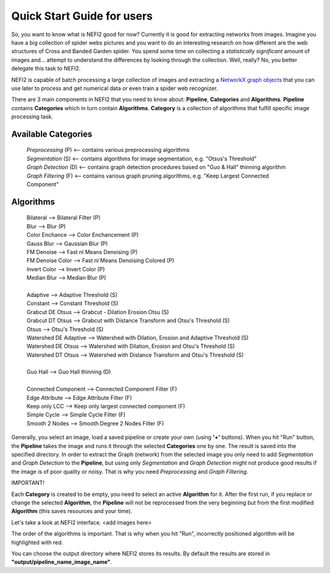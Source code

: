 .. _dev_guide:

Quick Start Guide for users
===========================

So, you want to know what is NEFI2 good for now? Currently it is good for extracting networks from images.
Imagine you have a big collection of spider webs pictures and you want to do an interesting research on how different are the web structures of Cross and Banded Garden spider.
You spend some time on collecting a *statistically significant* amount of images and... attempt to understand the differences by looking through the collection.
Well, really?
No, you better delegate this task to NEFI2.

NEFI2 is capable of batch processing a large collection of images and extracting a `NetworkX graph objects <https://networkx.github.io/documentation/latest/reference/introduction.html>`_ that you can use later to process and get numerical data or even train a spider web recognizer.

There are 3 main components in NEFI2 that you need to know about: **Pipeline**, **Categories** and **Algorithms**.
**Pipeline** contains **Categories** which in turn contain **Algorithms**.
**Category** is a collection of algorithms that fulfill specific image processing task.

Available **Categories**
++++++++++++++++++++++++

  | *Preprocessing* (P) <-- contains various preprocessing algorithms
  | *Segmentation* (S) <-- contains algorithms for image segmentation, e.g. "Otsus's Threshold"
  | *Graph Detection* (D) <-- contains graph detection procedures based on "Guo & Hall" thinning algorithm
  | *Graph Filtering* (F) <-- contains various graph pruning algorithms, e.g. "Keep Largest Connected Component"

**Algorithms**
++++++++++++++

  | Bilateral --> Bilateral Filter (P)
  | Blur  -->   Blur (P)
  | Color Enchance --> Color Enchancement (P)
  | Gauss Blur --> Gaussian Blur (P)
  | FM Denoise --> Fast nl Means Denoising (P)
  | FM Denoise Color --> Fast nl Means Denoising Colored (P)
  | Invert Color --> Invert Color (P)
  | Median Blur --> Median Blur (P)
  |
  | Adaptive --> Adaptive Threshold (S)
  | Constant --> Constant Threshold (S)
  | Grabcut DE Otsus --> Grabcut - Dilation Erosion Otsu (S)
  | Grabcut DT Otsus --> Grabcut with Distance Transform and Otsu's Threshold (S)
  | Otsus --> Otsu's Threshold (S)
  | Watershed DE Adaptive --> Watershed with Dilation, Erosion and Adaptive Threshold (S)
  | Watershed DE Otsus --> Watershed with Dilation, Erosion and Otsu's Threshold (S)
  | Watershed DT Otsus --> Watershed with Distance Transform and Otsu's Threshold (S)
  |
  | Guo Hall --> Guo Hall thinning (D)
  |
  | Connected Component --> Connected Component Filter (F)
  | Edge Attribute --> Edge Attribute Filter (F)
  | Keep only LCC --> Keep only largest connected component (F)
  | Simple Cycle --> Simple Cycle Filter (F)
  | Smooth 2 Nodes --> Smooth Degree 2 Nodes Filter (F)

Generally, you select an image, load a saved pipeline or create your own (using **'+'** buttons).
When you hit "Run" button, the **Pipeline** takes the image and runs it through the selected **Categories** one by one.
The result is saved into the specified directory.
In order to extract the Graph (network) from the selected image you only need to add *Segmentation* and *Graph Detection* to the **Pipeline**, but using only *Segmentation* and *Graph Detection* might not produce good results if the image is of poor quality or noisy.
That is why you need *Preprocessing* and *Graph Filtering*.

| IMPORTANT!
Each **Category** is created to be empty, you need to select an active **Algorithm** for it.
After the first run, if you replace or change the selected **Algorithm**, the **Pipeline** will not be reprocessed from the very beginning but from the first modified **Algorithm** (this saves resources and your time).

Let's take a look at NEFI2 interface.
<add images here>

The order of the algorithms is important.
That is why when you hit "Run", incorrectly positioned algorithm will be highlighted with red.

You can choose the output directory where NEFI2 stores its results.
By default the results are stored in **"output/pipeline_name_image_name"**.
